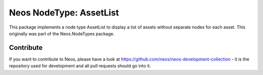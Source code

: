--------------
Neos NodeType: AssetList
--------------

This package implements a node type AssetList to display a list of assets without separate nodes for each asset. This originally was part of the Neos.NodeTypes package.

Contribute
----------

If you want to contribute to Neos, please have a look at
https://github.com/neos/neos-development-collection - it is the repository
used for development and all pull requests should go into it.
